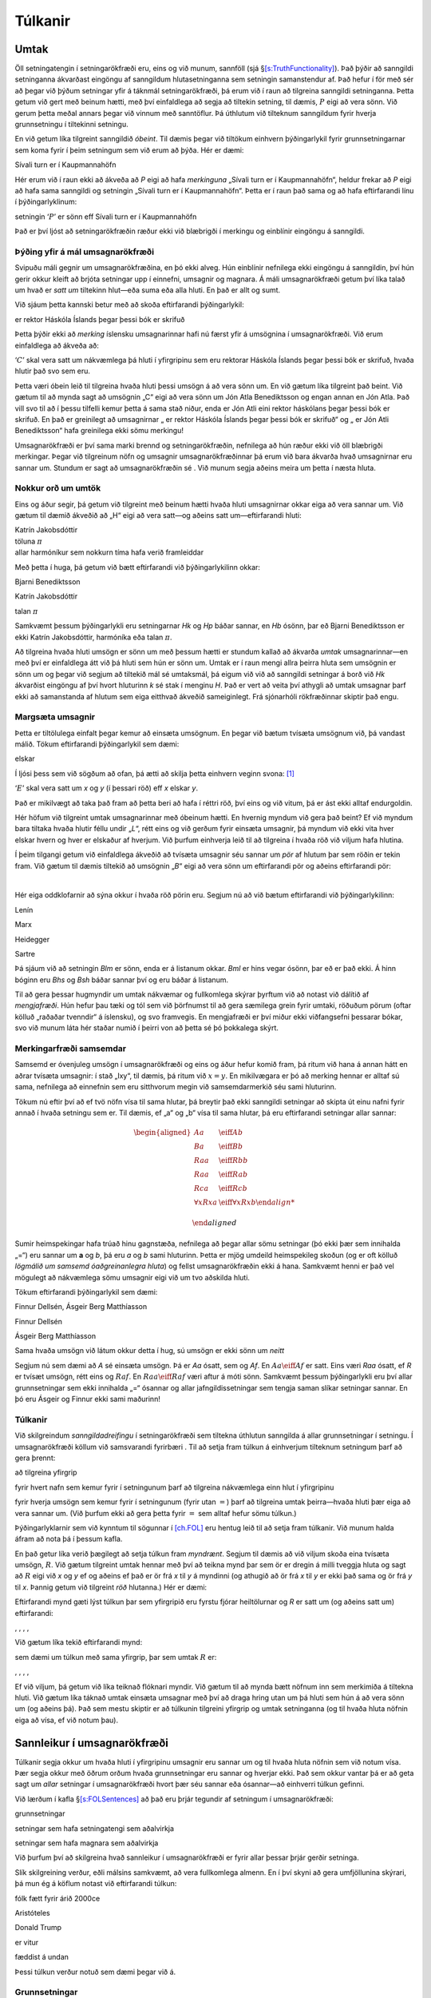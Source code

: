 .. _ch.semantics:

Túlkanir
========

.. _`s:Interpretations`:

Umtak
-----

Öll setningatengin í setningarökfræði eru, eins og við munum, sannföll
(sjá §\ `[s:TruthFunctionality] <#s:TruthFunctionality>`__). Það þýðir
að sanngildi setninganna ákvarðast eingöngu af sanngildum
hlutasetninganna sem setningin samanstendur af. Það hefur í för með sér
að þegar við þýðum setningar yfir á táknmál setningarökfræði, þá erum
við í raun að tilgreina sanngildi setninganna. Þetta getum við gert með
beinum hætti, með því einfaldlega að segja að tiltekin setning, til
dæmis, :math:`P` eigi að vera sönn. Við gerum þetta meðal annars þegar
við vinnum með sanntöflur. Þá úthlutum við tilteknum sanngildum fyrir
hverja grunnsetningu í tiltekinni setningu.

En við getum líka tilgreint sanngildið *óbeint*. Til dæmis þegar við
tiltökum einhvern þýðingarlykil fyrir grunnsetningarnar sem koma fyrir í
þeim setningum sem við erum að þýða. Hér er dæmi:

.. container:: ekey

   Sívali turn er í Kaupmannahöfn

Hér erum við í raun ekki að ákveða að *P* eigi að hafa *merkinguna*
„Sívali turn er í Kaupmannahöfn“, heldur frekar að *P* eigi að hafa sama
sanngildi og setningin „Sívali turn er í Kaupmannahöfn“. Þetta er í raun
það sama og að hafa eftirfarandi línu í þýðingarlyklinum:

.. container:: ebullet

   setningin ‘:math:`P`’ er sönn eff Sívali turn er í Kaupmannahöfn

Það er því ljóst að setningarökfræðin ræður ekki við blæbrigði í
merkingu og einblínir eingöngu á sanngildi.

Þýðing yfir á mál umsagnarökfræði
~~~~~~~~~~~~~~~~~~~~~~~~~~~~~~~~~

Svipuðu máli gegnir um umsagnarökfræðina, en þó ekki alveg. Hún
einblínir nefnilega ekki eingöngu á sanngildin, því hún gerir okkur
kleift að brjóta setningar upp í einnefni, umsagnir og magnara. Á máli
umsagnarökfræði getum því líka talað um hvað er *satt um* tiltekinn
hlut—eða suma eða alla hluti. En það er allt og sumt.

Við sjáum þetta kannski betur með að skoða eftirfarandi þýðingarlykil:

.. container:: ekey

   er rektor Háskóla Íslands þegar þessi bók er skrifuð

Þetta þýðir ekki að *merking* íslensku umsagnarinnar hafi nú færst yfir
á umsögnina í umsagnarökfræði. Við erum einfaldlega að ákveða að:

.. container:: ebullet

   ‘:math:`C`’ skal vera satt um nákvæmlega þá hluti í yfirgripinu sem
   eru rektorar Háskóla Íslands þegar þessi bók er skrifuð, hvaða hlutir
   það svo sem eru.

Þetta væri óbein leið til tilgreina hvaða hluti þessi umsögn á að vera
sönn um. En við gætum líka tilgreint það beint. Við gætum til að mynda
sagt að umsögnin „C“ eigi að vera sönn um Jón Atla Benediktsson og engan
annan en Jón Atla. Það vill svo til að í þessu tilfelli kemur þetta á
sama stað niður, enda er Jón Atli eini rektor háskólans þegar þessi bók
er skrifuð. En það er greinilegt að umsagnirnar „ er rektor Háskóla
Íslands þegar þessi bók er skrifuð“ og „ er Jón Atli Benediktsson“ hafa
greinilega ekki sömu merkingu!

Umsagnarökfræði er því sama marki brennd og setningarökfræðin, nefnilega
að hún ræður ekki við öll blæbrigði merkingar. Þegar við tilgreinum nöfn
og umsagnir umsagnarökfræðinnar þá erum við bara ákvarða hvað
umsagnirnar eru sannar um. Stundum er sagt að umsagnarökfræðin sé . Við
munum segja aðeins meira um þetta í næsta hluta.

Nokkur orð um umtök
~~~~~~~~~~~~~~~~~~~

Eins og áður segir, þá getum við tilgreint með beinum hætti hvaða hluti
umsagnirnar okkar eiga að vera sannar um. Við gætum til dæmið ákveðið að
„H“ eigi að vera satt—og aðeins satt um—eftirfarandi hluti:

.. container:: center

   | Katrín Jakobsdóttir
   | töluna :math:`\pi`
   | allar harmóníkur sem nokkurn tíma hafa verið framleiddar

Með þetta í huga, þá getum við bætt eftirfarandi við þýðingarlykilinn
okkar:

.. container:: ekey

   Bjarni Benediktsson

   Katrín Jakobsdóttir

   talan :math:`\pi`

Samkvæmt þessum þýðingarlykli eru setningarnar *Hk* og *Hp* báðar
sannar, en *Hb* ósönn, þar eð Bjarni Benediktsson er ekki Katrín
Jakobsdóttir, harmóníka eða talan :math:`\pi`.

Að tilgreina hvaða hluti umsögn er sönn um með þessum hætti er stundum
kallað að ákvarða *umtak* umsagnarinnar—en með því er einfaldlega átt
við þá hluti sem hún er sönn um. Umtak er í raun mengi allra þeirra
hluta sem umsögnin er sönn um og þegar við segjum að tiltekið mál sé
umtaksmál, þá eigum við við að sanngildi setningar á borð við *Hk*
ákvarðist eingöngu af því hvort hluturinn *k* sé stak í menginu *H*. Það
er vert að veita því athygli að umtak umsagnar þarf ekki að samanstanda
af hlutum sem eiga eitthvað ákveðið sameiginlegt. Frá sjónarhóli
rökfræðinnar skiptir það engu.

Margsæta umsagnir
~~~~~~~~~~~~~~~~~

Þetta er tiltölulega einfalt þegar kemur að einsæta umsögnum. En þegar
við bætum tvísæta umsögnum við, þá vandast málið. Tökum eftirfarandi
þýðingarlykil sem dæmi:

.. container:: ekey

   elskar

Í ljósi þess sem við sögðum að ofan, þá ætti að skilja þetta einhvern
veginn svona: [1]_

.. container:: earg

   ‘:math:`E`’ skal vera satt um *x* og *y* (í þessari röð) eff *x*
   elskar *y*.

Það er mikilvægt að taka það fram að þetta beri að hafa í réttri röð,
því eins og við vitum, þá er ást ekki alltaf endurgoldin.

Hér höfum við tilgreint umtak umsagnarinnar með óbeinum hætti. En
hvernig myndum við gera það beint? Ef við myndum bara tiltaka hvaða
hlutir féllu undir „\ *L*\ “, rétt eins og við gerðum fyrir einsæta
umsagnir, þá myndum við ekki vita hver elskar hvern og hver er elskaður
af hverjum. Við þurfum einhverja leið til að tilgreina í hvaða röð við
viljum hafa hlutina.

Í þeim tilgangi getum við einfaldlega ákveðið að tvísæta umsagnir séu
sannar um *pör* af hlutum þar sem röðin er tekin fram. Við gætum til
dæmis tiltekið að umsögnin „\ *B*\ “ eigi að vera sönn um eftirfarandi
pör og aðeins eftirfarandi pör:

.. container:: center

   | 

Hér eiga oddklofarnir að sýna okkur í hvaða röð pörin eru. Segjum nú að
við bætum eftirfarandi við þýðingarlykilinn:

.. container:: ekey

   Lenín

   Marx

   Heidegger

   Sartre

Þá sjáum við að setningin *Blm* er sönn, enda er á listanum okkar. *Bml*
er hins vegar ósönn, þar eð er það ekki. Á hinn bóginn eru *Bhs* og
*Bsh* báðar sannar því og eru báðar á listanum.

Til að gera þessar hugmyndir um umtak nákvæmar og fullkomlega skýrar
þyrftum við að notast við dálítið af *mengjafræði*. Hún hefur þau tæki
og tól sem við þörfnumst til að gera sæmilega grein fyrir umtaki,
röðuðum pörum (oftar kölluð „raðaðar tvenndir“ á íslensku), og svo
framvegis. En mengjafræði er því miður ekki viðfangsefni þessarar bókar,
svo við munum láta hér staðar numið í þeirri von að þetta sé þó
þokkalega skýrt.

Merkingarfræði samsemdar
~~~~~~~~~~~~~~~~~~~~~~~~

Samsemd er óvenjuleg umsögn í umsagnarökfræði og eins og áður hefur
komið fram, þá ritum við hana á annan hátt en aðrar tvísæta umsagnir: í
stað „Ixy“, til dæmis, þá ritum við :math:`x=y`. En mikilvægara er þó að
merking hennar er alltaf sú sama, nefnilega að einnefnin sem eru
sitthvorum megin við samsemdarmerkið séu sami hluturinn.

Tökum nú eftir því að ef tvö nöfn vísa til sama hlutar, þá breytir það
ekki sanngildi setningar að skipta út einu nafni fyrir annað í hvaða
setningu sem er. Til dæmis, ef „a“ og „b“ vísa til sama hlutar, þá eru
eftirfarandi setningar allar sannar:

.. math::

   \begin{aligned}
           Aa &\eiff Ab \\
           Ba &\eiff Bb\\
           Raa &\eiff Rbb\\
           Raa & \eiff Rab\\
           Rca &\eiff Rcb\\
           \forall x Rxa &\eiff \forall x Rxb
       
   \end{aligned}

Sumir heimspekingar hafa trúað hinu gagnstæða, nefnilega að þegar allar
sömu setningar (þó ekki þær sem innihalda „=“) eru sannar um **a** og
*b*, þá eru *a* og *b* sami hluturinn. Þetta er mjög umdeild
heimspekileg skoðun (og er oft kölluð *lögmálið um samsemd
óaðgreinanlegra hluta*) og fellst umsagnarökfræðin ekki á hana. Samkvæmt
henni er það vel mögulegt að nákvæmlega sömu umsagnir eigi við um tvo
aðskilda hluti.

Tökum eftirfarandi þýðingarlykil sem dæmi:

.. container:: ebullet

   Finnur Dellsén, Ásgeir Berg Matthíasson

   Finnur Dellsén

   Ásgeir Berg Matthíasson

   Sama hvaða umsögn við látum okkur detta í hug, sú umsögn er ekki sönn
   um *neitt*

Segjum nú sem dæmi að *A* sé einsæta umsögn. Þá er *Aa* ósatt, sem og
*Af*. En :math:`Aa \eiff Af` er satt. Eins væri *Raa* ósatt, ef *R* er
tvísæt umsögn, rétt eins og :math:`Raf`. En :math:`Raa \eiff Raf` væri
aftur á móti sönn. Samkvæmt þessum þýðingarlykli eru því allar
grunnsetningar sem ekki innihalda „=“ ósannar og allar
jafngildissetningar sem tengja saman slíkar setningar sannar. En þó eru
Ásgeir og Finnur ekki sami maðurinn!

Túlkanir
~~~~~~~~

Við skilgreindum *sanngildadreifingu* í setningarökfræði sem tiltekna
úthlutun sanngilda á allar grunnsetningar í setningu. Í umsagnarökfræði
köllum við samsvarandi fyrirbæri . Til að setja fram túlkun á einhverjum
tilteknum setningum þarf að gera þrennt:

.. container:: ebullet

   að tilgreina yfirgrip

   fyrir hvert nafn sem kemur fyrir í setningunum þarf að tilgreina
   nákvæmlega einn hlut í yfirgripinu

   fyrir hverja umsögn sem kemur fyrir í setningunum (fyrir utan
   :math:`=`) þarf að tilgreina umtak þeirra—hvaða hluti þær eiga að
   vera sannar um. (Við þurfum ekki að gera þetta fyrir :math:`=` sem
   alltaf hefur sömu túlkun.)

Þýðingarlyklarnir sem við kynntum til sögunnar í `[ch.FOL] <#ch.FOL>`__
eru hentug leið til að setja fram túlkanir. Við munum halda áfram að
nota þá í þessum kafla.

En það getur líka verið þægilegt að setja túlkun fram *myndrænt*. Segjum
til dæmis að við viljum skoða eina tvísæta umsögn, :math:`R`. Við gætum
tilgreint umtak hennar með því að teikna mynd þar sem ör er dregin á
milli tveggja hluta og sagt að :math:`R` eigi við *x* og *y* ef og
aðeins ef það er ör frá *x* til *y* á myndinni (og athugið að ör frá *x*
til *y* er ekki það sama og ör frá *y* til *x*. Þannig getum við
tilgreint *röð* hlutanna.) Hér er dæmi:

.. container:: center

Eftirfarandi mynd gæti lýst túlkun þar sem yfirgripið eru fyrstu fjórar
heiltölurnar og *R* er satt um (og aðeins satt um) eftirfarandi:

.. container:: center

   , , , ,

Við gætum líka tekið eftirfarandi mynd:

.. container:: center

sem dæmi um túlkun með sama yfirgrip, þar sem umtak :math:`R` er:

.. container:: center

   , , , ,

Ef við viljum, þá getum við líka teiknað flóknari myndir. Við gætum til
að mynda bætt nöfnum inn sem merkimiða á tiltekna hluti. Við gætum líka
táknað umtak einsæta umsagnar með því að draga hring utan um þá hluti
sem hún á að vera sönn um (og aðeins þá). Það sem mestu skiptir er að
túlkunin tilgreini yfirgrip og umtak setninganna (og til hvaða hluta
nöfnin eiga að vísa, ef við notum þau).

.. _`s:TruthFOL`:

Sannleikur í umsagnarökfræði
----------------------------

Túlkanir segja okkur um hvaða hluti í yfirgripinu umsagnir eru sannar um
og til hvaða hluta nöfnin sem við notum vísa. Þær segja okkur með öðrum
orðum hvaða grunnsetningar eru sannar og hverjar ekki. Það sem okkur
vantar þá er að geta sagt um *allar* setningar í umsagnarökfræði hvort
þær séu sannar eða ósannar—að einhverri túlkun gefinni.

Við lærðum í kafla §\ `[s:FOLSentences] <#s:FOLSentences>`__ að það eru
þrjár tegundir af setningum í umsagnarökfræði:

.. container:: ebullet

   grunnsetningar

   setningar sem hafa setningatengi sem aðalvirkja

   setningar sem hafa magnara sem aðalvirkja

Við þurfum því að skilgreina hvað sannleikur í umsagnarökfræði er fyrir
allar þessar þrjár gerðir setninga.

Slík skilgreining verður, eðli málsins samkvæmt, að vera fullkomlega
almenn. En í því skyni að gera umfjöllunina skýrari, þá mun ég á köflum
notast við eftirfarandi túlkun:

.. container:: ekey

   fólk fætt fyrir árið 2000\ ce

   Aristóteles

   Donald Trump

   er vitur

   fæddist á undan

Þessi túlkun verður notuð sem dæmi þegar við á.

Grunnsetningar
~~~~~~~~~~~~~~

Sanngildi grunnsetninga er tiltölulega einfalt mál. Setningin *Va* ætti
að vera sönn ef og aðeins ef umsögnin *V* er sönn um *a*. Ef við miðum
við þá túlkun sem gefin var hér að ofan, þá er þetta satt ef og aðeins
ef Aristóteles er vitur. Aristóteles er vitur, svo setningin er
sönn. [2]_ Á sama hátt gætum við sýnt að setningin *Vd* sé ósönn
samkvæmt þessari túlkun.

Hvað með tvísæta umsagnirnar? *Rad* er sönn ef og aðeins ef sá hlutur í
yfirgripinu sem *a* nefnir er fæddur á undan þeim hlut sem *d* nefnir.
Aristóteles fæddist vissulega á undan Donald Trump, svo *Rad* er sönn.
*Raa* er ósönn, því Aristóteles fæddist ekki á undan Aristótelesi.

Það liggur því beint við að segja: Við megum þó ekki gleyma að það er
til ein önnur gerð grunnsetninga, nefnilega setningar sem innihalda
samsemdarmerkið. Um þær segjum við: Ef við skoðum aftur túlkunina sem
gefin var hér að ofan, þá er setningin :math:`a = d` ósönn, þar eð *a*
nefnir Aristóteles en *d* nefnir Donald Trump—og Aristóteles og Trump
eru ekki sami hluturinn. Á hinn bóginn er :math:`a = a` sönn, þar sem
Aristóteles er sami hluturinn og Aristóteles!

Setningatengi
~~~~~~~~~~~~~

Við lærðum í §\ `[s:FOLSentences] <#s:FOLSentences>`__ að setningar í
umsagnarökfræði eru smíðaðar úr einfaldari setningum með sömu
setningatengjum og við kynntumst í setningarökfræðinni. Reglurnar sem
ákvarða sannleika fyrir setningar í umsagnarökfræði sem hafa
setningatengi sem aðalvirkja (en ekki magnara) eru því nákvæmlega þær
sömu og fyrir setningar í setningarökfræði. Hér eru þær: En hvernig má
vera að þetta séu sömu reglur? Skilgreindum við ekki sannleika í
setningarökfræði með sanntöflum? Jú, en þrátt fyrir að vera á öðru
formi, þá segja þessar reglur það sama. Við gætum meira að segja litið á
þær sem *lýsingu* á sanntöflunum okkar. Til dæmis, ef við myndum skoða
sanntöfluna fyrir og-tengið, þá sæjum við að
:math:`\meta{A} \eand \meta{B}` er bara sönn á þeirri línu þar sem er
sönn og er sönn, en ósönn annars staðar—rétt eins og reglan fyrir
og-tengið segir hér. Sama gildir um hinar reglurnar.

Hér eru nokkur dæmi um setningar til glöggvunar:

.. container:: earg

   :math:`a = a \eand Va` er sönn

   :math:`Rad \eand Vd` er ósönn, því jafnvel þó :math:`Rad` sé sönn, þá
   er :math:`Vd` ósönn

   :math:`a = d \eor Va` er sönn

   :math:`a \neq d` er sönn

   :math:`Va \eand \enot( a= d \eand Rad)` er sönn, því :math:`Va` er
   sönn og :math:`a = d` er ósönn

.. _`s:MainLogicalOperatorQuantifier`:

Setningar með magnara sem aðalvirkja
~~~~~~~~~~~~~~~~~~~~~~~~~~~~~~~~~~~~

Það sem greinir umsagnarökfræðina frá setningarökfræðinni eru þó
auðvitað *magnararnir* og það vill svo til að það er ekki alveg jafn
auðvelt að skilgreina sannleika fyrir þá og maður myndi kannski halda.
Hér er ein hugmynd: Við viljum segja að :math:`\forall x Fx` sé sönn eff
:math:`Fx` er sönn um allt í yfirgripinu. Af hverju ekki bara að láta
túlkunina sjá um þetta, enda segir hún til um það hvort :math:`F` sé
satt um allt í yfirgripinu eða ekki?

En því miður er þessi lausn ekki nógu almenn. Munum að setningar í
umsagnarökfræði eru byggðar upp í skrefum, úr öðrum setningum, og við
viljum geta sagt um *allar* setningar hvenær þær eru sannar og hvenær
ekki. Hvað þá um :math:`\forall x \exists y Lxy` til að mynda? Þessi
setning ætti að vera sönn ef og aðeins ef :math:`\exists y Lxy` er sönn
um allt í yfirgripinu. En túlkunin getur ekki sagt okkur neitt um það.
Við viljum því að það *leiði af* túlkuninni og merkingu magnaranna að
:math:`\exists y Lxy` sé sönn.

Hér er því önnur hugmynd. Við gætum reynt að segja að
:math:`\forall x \exists y Lxy` sé sönn eff :math:`\exists y L\meta{a}y`
er sönn fyrir *öll* nöfn sem við höfum tiltekið. Á svipaðan hátt gætum
við sagt að :math:`\exists y L\meta{a}y` sé sönn eff
:math:`L\meta{a}\meta{b}` er sönn fyrir *eitthvað* nafn í túlkuninni.xw

Þetta væri vissulega skref í rétta átt, en því miður dugir það ekki til.
Til að sjá það, skoðum aftur túlkunina sem við tilgreindum í upphafi
þessa kafla. Þar höfum við bara tvö nöfn, :math:`a` og :math:`d`. En
yfirgripið inniheldur allt fólk fætt fyrir árið 2000—sem eru að
sjálfsögðu mun, mun fleiri! Við höfum hvorki vilja né getu til að nefna
allt þetta fólk í yfirgripinu en viljum samt geta sagt eitthvað um það
með mögnurum.

Hér er því þriðja hugmyndin: Það er vissulega rétt að við höfum ekki
nefnt allt í yfirgripinu í túlkuninni, en *fræðilega* séð væri það
mögulegt. Það skiptir jú ekki máli hversu mörg nöfn við höfum í
túlkuninni, við gætum alltaf bætt einu við í viðbót—víkkað túlkunina út.
Skoðum þessa hugmynd aðeins betur áður en við gefum almenna
skilgreiningu.

Í túlkuninni sem við höfum notað sem dæmi hingað til ætti setningin
:math:`\exists x Rdx` að vera sönn. Það eru jú margir í yfirgripinu sem
fæddust á eftir Donald Trump. Til dæmis Björk Guðmundsdóttir. Ef við
myndum tímabundið víkka út túlkunina okkar og bæta nafninu :math:`b` sem
vísaði til Bjarkar við túlkunina, þá myndi setningin :math:`Rdb` nú vera
sönn (samkvæmt þessari nýju, útvíkkuðu túlkun). Það sýnir að
:math:`\exists x Rdx` hlýtur að vera satt samkvæmt upprunalegu
túlkuninni (munið: við bættum Björk ekki við yfirgripið, enda var hún
þar þá þegar, heldur bættum við við *nafni* sem vísaði til hennar).

Setningin :math:`\exists x (Vx \eand Rxa)` ætti líka að vera sönn.
Sókrates var jú vitur og fæddist á undan Aristótelesi. Ef við bættum
nýju nafni, :math:`c`, við túlkunina og létum það vísa til Sókratesar,
þá væri setningin :math:`Vc \eand Rca` greinilega sönn samkvæmt þessari
útvíkkuðu túlkun. Rétt eins og áður, þá myndi það sýna að
:math:`\exists x (Vx \eand Rxa)` hlýtur að vera sönn samkvæmt
upprunalegu túlkuninni.

Skoðum eitt dæmi til viðbótar. Samkvæmt túlkuninni ætti
:math:`\forall x \exists y Rxy` að vera ósönn setning. Hún segir að
allir í yfirgripinu séu þannig að það sé einhver sem er fæddur á eftir
þeim. Ef við prófuðum því að taka síðustu manneskjuna sem fæddist árið
1999 og úthluta henni nafni, segjum :math:`l`, þá gætum við ekki fundið
neinn annan, sem við getum til dæmis kallað :math:`m`, í yfirgripinu sem
er þannig að :math:`Rlm`. Það skiptir engu máli hver í yfirgripinu fengi
úthlutað nafninu :math:`m`, þessi setning væri alltaf ósönn. Það sýnir
að :math:`\exists y Rly` er ósönn samkvæmt upprunalegu túlkuninni.

Með þessi dæmi í huga, þá getum við loks gefið almenna skilgreiningu á
sannleika fyrir setningar í umsagnarökfræði sem hafa magnara sem
aðalvirkja. Þessi skilgreining er því miður ekki sérlega falleg og við
þurfum að kynna til sögunnar nokkur ný hugtök áður en við byrjum.

Segjum að sé formúla sem inniheldur að minnsta kosti eitt tilvik af
breytunni og að sé óbundin í . Við skrifum þá:

.. math:: \meta{A}(\ldots \meta{x} \ldots \meta{x} \ldots)

Segjum líka að sé nafn. Þá munum við skrifa:

.. math:: \meta{A}(\ldots \meta{c} \ldots \meta{c} \ldots)

fyrir þá formúlu sem fæst með að skipta í út fyrir alls staðar þar sem
kemur fyrir. Við köllum þessa formúlu af
:math:`\forall \meta{x}\meta{A}` og :math:`\exists\meta{x}\meta{A}`. Við
köllum . Innsetningartilvik er með öðrum orðum sú formúla sem fæst með
að taka magnara framan af annarri formúlu og skipta þeirri breytu sem
magnarinn batt út fyrir eitthvað nafn. Formúlan

.. math:: \exists x (Rex \eiff Fx)

er því innsetningartilvik af formúlunni

.. math:: \forall y \exists x (Ryx \eiff Fx)

með innsetningarnafnið :math:`e`.

Með þennan rithátt að vopni getum við loksins skilgreint sannleika fyrir
setningar sem hafa magnara sem aðalvirkja. Við getum sagt að setningin
:math:`\forall \meta{x}\meta{A}(\ldots \meta{x} \ldots \meta{x} \ldots)`
sé sönn ef og aðeins ef
:math:`\meta{A}(\ldots \meta{c} \ldots \meta{c}\ldots)` er sönn sama
hvaða hlut í yfirgripinu nafnið :math:`\meta{c}` nefnir. Eins getum við
sagt að setningin :math:`\exists \meta{x}\meta{A}` sé sönn ef og aðeins
ef það er hægt að finna hlut í yfirgripinu og gefa honum nafnið þannig
að setningin :math:`\meta{A}(\ldots \meta{c} \ldots \meta{c} \ldots)` sé
sönn.

Með örlítið nákvæmari og formlegri hætti segjum við: Það eina sem
skilgreiningin í kassanum hér að ofan gerir er að skilgreina—kannski
of—nákvæmlega þessa óformlegu hugmynd um útvíkkun sem kynnt var hér að
ofan. Hún kann kannski að virðast helstu óskýr og tyrfin, en vonandi er
hugmyndin þar að baki það ekki.

Skoðið eftirfarandi túlkun (og hafið í huga að það er engin skylda að
hafa nöfn yfir allt í yfirgripinu):

.. container:: ebullet

   yfirgripið samanstendur af Önnu og Jóni

   ‘:math:`A`’ er einsæta umsögn og sönn um Jón og Önnu

   ‘:math:`B`’ er einsæta umsögn og bara sönn um Önnu

   ‘:math:`N`’ er einsæta umsögn og ekki sönn um neitt

   ‘:math:`j`’ vísar til Jóns

Segið til um hvort eftirfarandi setningar séu sannar eða ósannar
samkvæmt þessari túlkun:

.. container:: earg

   :math:`Bj`

   :math:`Aj \eiff \enot Nj`

   :math:`Nj \eif (Aj \eor Bj)`

   :math:`\forall x Ax`

   :math:`\forall x \enot Bx`

   :math:`\exists x(Ax \eand Bx)`

   :math:`\exists x(Ax \eif Nx)`

   :math:`\forall x(Nx \eor \enot Nx)`

   :math:`\exists x Bx \eif \forall x Ax`

Skoðið eftirfarandi túlkun:

.. container:: ebullet

   Yfirgripið samanstendur af Kasper, Jesper og Jónatan

   ‘:math:`G`’ er einsæta umsögn og sönn um Kasper, Jesper og Jónatan

   ‘:math:`H`’ er einsæta umsögn og bara sönn um Kasper

   ‘:math:`M`’ er einsæta umsögn og bara sönn um Jesper og Jónatan

   ‘:math:`k`’ vísar til Kaspers

   ‘:math:`j`’ vísar Jespers

Segið til um hvort eftirfarandi setningar séu sannar eða ósannar
samkvæmt þessari túlkun:

.. container:: earg

   :math:`Hk`

   :math:`Hj`

   :math:`Mk \eor Mj`

   :math:`Gk \eor \enot Gk`

   :math:`Mk \eif Gk`

   :math:`\exists x Hx`

   :math:`\forall x Hx`

   :math:`\exists x \enot Mx`

   :math:`\exists x(Hx \eand Gx)`

   :math:`\exists x(Mx \eand Gx)`

   :math:`\forall x(Hx \eor Mx)`

   :math:`\exists x Hx \eand \exists x Mx`

   :math:`\forall x(Hx \eiff \enot Mx)`

   :math:`\exists x Gx \eand \exists x \enot Gx`

   :math:`\forall x\exists y(Gx \eand Hy)`

Skoðið umfjöllunina um myndræna framsetningu á túlkunum hér að ofan í
§\ `1 <#s:Interpretations>`__ og skoðið eftirfarandi túlkun:

.. container:: center

Segið til um hvort eftirfarandi setningar séu sannar eða ósannar
samkvæmt þessari túlkun:

.. container:: earg

   :math:`\exists x Rxx`

   :math:`\forall x Rxx`

   :math:`\exists x \forall y Rxy`

   :math:`\exists x \forall y Ryx`

   :math:`\forall x \forall y \forall z ((Rxy \eand Ryz) \eif Rxz)`

   :math:`\forall x \forall y \forall z ((Rxy \eand Rxz) \eif Ryz)`

   :math:`\exists x \forall y \enot Rxy`

   :math:`\forall x(\exists y Rxy \eif \exists y Ryx)`

   :math:`\exists x \exists y (\enot x = y \eand Rxy \eand Ryx)`

   :math:`\exists x \forall y(Rxy \eiff x = y)`

   :math:`\exists x \forall y(Ryx \eiff x = y)`

   :math:`\exists x \exists y(\enot x = y \eand Rxy \eand \forall z(Rzx \eiff y = z))`

Merkingarfræðileg hugtök
------------------------

Að skilgreina sannleika í umsagnarökfræði var ansi snúið. En nú þegar
við erum komin með skilgreininguna í hús getum við notað hana til að
skilgreina önnur mikilvæg hugtök. Við höfum áður skilgreint sambærileg
hugtök fyrir setningarökfræði í kafla
§\ `[s:semanticconcepts] <#s:semanticconcepts>`__ en þau byggðu að
sjálfsögðu á skilgreiningunni á sannleika fyrir setningarökfræði, sem
byggðist á sanngildadreifingum, en ekki túlkunum. Þær eru í forgrunni
hér. Að öðru leyti er ekkert nýtt á ferðinni.

|  
| Við notum táknið :math:`\entails` rétt eins og áður:

  .. math:: \meta{A}_1, \meta{A}_2, \ldots, \meta{A}_n \entails\meta{C}

  þýðir að það er ekki til nein túlkun sem gerir
  :math:`\meta{A}_1, \meta{A}_2, \ldots, \meta{A}_n` sanna og ósanna og
  við segjum að leiði rökfræðilega af
  :math:`\meta{A}_1, \meta{A}_2, \ldots, \meta{A}_n`.

|  
| Ef :math:`\meta{C}` er sönn fyrir hvaða túlkun sem er, þá ritum við:

  .. math:: \phantom{\meta{A}} \entails\meta{C}

  Þá segjum við að :math:`\meta{C}` séu . Röksannindi samsvarar klifun í
  setningarökfræði.

|  
| En á hinn bóginn, ef :math:`\meta{A}` er ósönn fyrir hvaða túlkun sem
  er, þá skrifum við:

  .. math:: \meta{A} \entails \phantom{\meta{C}}

  Við köllum :math:`\meta{A}` þá .

|  
| Ef við viljum segja að það sé *ekki* satt að
  :math:`\meta{A}_1, \ldots, \meta{A}_n \entails \meta{C}`, þá strikum
  við yfir táknið fyrir rökfræðilega afleiðingu og segjum:

  .. math:: \meta{A}_1, \meta{A}_2, \ldots, \meta{A}_n \nentails\meta{C}

  Þetta þýðir að er til túlkun sem er þannig að setningarnar
  :math:`\meta{A}_1,\ldots, \meta{A}_n` eru allar sannar, en
  :math:`\meta{C}` er ósönn.  
| Tvær setningar í umsagnarökfræði og er eff þær eru sannar í nákvæmlega
  sömu túlkunum. Það er að segja, ef :math:`\meta{A}\entails\meta{B}` og
  :math:`\meta{B}\entails\meta{A}`.

|  
| Eitthvert safn af setningum í umsagnarökfræði eru ef og aðeins ef til
  er einhver túlkun þar sem þær eru allar sannar. Þær eru svo loks eff
  engin slík túlkun er til.

.. _sec.UsingModels:

Að vinna með túlkanir
---------------------

Röksannindi og mótsagnir
~~~~~~~~~~~~~~~~~~~~~~~~

Gerum ráð fyrir að við viljum sýna að :math:`\exists xAxx \eif Bd` séu
*ekki* röksannindi. Í samræmi við skilgreininguna þurfum við þá að sýna
að setningin sé ekki sönn fyrir allar túlkanir; það er að segja, að hún
sé ósönn fyrir einhverja túlkun. Ef við getum því fundið eina einustu
túlkun þar sem setningin er ósönn, þá höfum við sýnt að setningin sé
ekki röksannindi.

Hvernig ættum við þá að bera okkur að? Við vitum að
:math:`\exists xAxx \eif Bd` er ósönn, ef forliðurinn
(:math:`\exists x Axx`) er sannur og bakliðurinn (:math:`Bd`) er
ósannur. Við þurfum því að *búa til* túlkun sem er þannig að þessi
skilyrði eru uppfyllt. Við byrjum á því að tilgreina yfirgrip. Það er
auðveldast að reyna að halda yfirgripinu eins litlu og mögulegt er, svo
við bætum bara einum hlut við það. Segjum bara Dalvík.

.. container:: ekey

   Dalvík

Munum: Við erum að reyna að gera setninguna :math:`Bd` ósanna og við
höfum bara einn hlut í yfirgripinu. Við erum því nauðbeygð til að láta
nafnið :math:`d` vísa til Dalvíkur.

.. container:: ekey

   Dalvík

Munum líka að við viljum gera :math:`\exists x Axx` sanna. Við gætum
tilgreint umtak þessarar umsagnar beint og sagt að hún eigi að innhalda
parið :math:`\ntuple{Dalvík, Dalvík}`. En við getum líka gert það óbeint
með að tiltaka einhverja umsögn í mæltu máli sem er þannig að Dalvík
stendur í þeim venslum við Dalvík. Til dæmis:

.. container:: ekey

   er jafn stór og

:math:`Add` er sönn samkvæmt þessari túlkun, enda er Dalvík jafn stór og
Dalvík og því er :math:`\exists x Axx` líka sönn. En hvernig gerum við
:math:`Bd` ósanna? Ein leið væri að tiltaka beint að Dalvík sé ekki í
umtaki :math:`B`, til dæmis með að láta B vera tóma umsögn (það er að
segja, ekki sanna um neitt). En við gætum líka tiltekið þetta óbeint,
til dæmis svona:

.. container:: ekey

   er í Færeyjum

Hér höfum við þá túlkun þar sem :math:`\exists x Axx` er sönn en
:math:`Bd` er ósönn. Það er því til túlkun þar sem
:math:`\exists x Axx \eif Bd` er ósönn. Setningin er því ekki
röksannindi.

Við getum líka auðveldlega sýnt að :math:`\exists xAxx \eif Bd` er ekki
mótsögn. Við þurfum bara að tilgreina túlkun þar sem
:math:`\exists xAxx \eif Bd` er sönn. Til þess þurfum við að finna
túlkun þar sem annað hvort :math:`\exists x Axx` er ósönn eða :math:`Bd`
er sönn. Hér er túlkun þar sem hið seinna gildir:

.. container:: ekey

   Dalvík

   Dalvík

   er jafn stór og

   er á Íslandi

Þetta sýnir að það er til túlkun þar sem :math:`\exists xAxx \eif Bd` er
sönn. :math:`\exists xAxx \eif Bd` er því ekki mótsögn.

Rökfræðilegt jafngildi
~~~~~~~~~~~~~~~~~~~~~~

Segjum nú að við viljum sýna að :math:`\forall x Sx`\ ’ og
‘\ :math:`\exists x Sx` séu ekki rökfræðilega jafngildar setningar. Í
því skyni þurfum við að smíða túlkun þar sem setningarnar hafa ólík
sanngildi; þar sem ein er sönn og hin er ósönn. Við viljum halda
yfirgripinu litlu, en við getum ekki haft bara einn hlut í því (ef
yfirgripið inniheldur bara einn hlut, þá hljóta þessar setningar báðar
að vera sannar. Hugsið um af hverju!) Við þurfum því að minnsta kosti
tvo hluti í yfirgripinu. Tökum sem dæmi:

.. container:: ekey

   John Coltrane, Miles Davis

Við getum gert :math:`\exists x Sx` sanna með því að gæta þess að
eitthvað sé í umtaki :math:`S` og :math:`\forall x Sx` ósanna með því að
hafa eitthvað í yfirgripinu sem er ekki í umtaki :math:`S`. Til dæmis:

.. container:: ekey

   spilar á saxófón

:math:`\exists x Sx` er sönn, því John Coltrane er saxófónleikari og því
í umtaki :math:`S`. Takið þó eftir því að við höfum ekki kynnt nein nöfn
til sögunnar. Setningin er sönn af því að við getum víkkað út túlkunina
okkar með nýju nafni sem vísar til Johns Coltrane, :math:`c`, og þá
segir skilgreiningin okkar á sannleika í umsagnarökfæðpi að af því að
:math:`Sc` sé sönn í þessari nýju útvíkkuðu túlkun, þá sé
:math:`\exists x Sx` sönn í upprunalegu túlkuninni.

Svipað má segja um :math:`\forall x Sx`. Hún er ósönn, því við getum
víkkað út túlkunina þannig að nýtt nafn, :math:`c`, vísar til Miles
Davis. :math:`Sc` er ósönn í þessari túlkun og því er
:math:`\forall x Sx` ósönn í upprunalegu túlkuninni. Það sem við höfum
gert er að finna túlkun sem er *mótdæmi* við þá fullyrðingu að
:math:`\forall x Sx` og :math:`\exists x Sx` séu rökfræðilega jafngildar
setningar.

Gildi, rökfræðileg afleiðing og samkvæmni
~~~~~~~~~~~~~~~~~~~~~~~~~~~~~~~~~~~~~~~~~

Til að meta gildi, rökfræðilega afleiðingu eða samkvæmni setninga þurfum
við oftast að finna túlkun sem ákvarðar sanngildi fleiri en einnar
setningar í einu.

Skoðum til dæmis eftirfarandi rökfærslu á máli umsagnarökfræði:

.. math:: \exists x(Mx \eif Ml) \therefore \exists x Mx \eif Ml

Ef við viljum sýna að þessi rökfærsla sé ógild, þá þurfum við að finna
túlkun þar sem forsendan er sönn en niðurstaðan ósönn. Niðurstaðan er
skilyrðissetning, svo ef hún er ósönn, þá hlýtur forliðurinn að vera
sannur og bakliðurinn ósannur. Það getur bara verið ef yfirgripið
inniheldur að minnsta kosti tvo hluti (af hverju?). Hér er tillaga:

.. container:: ekey

   Svarthöfði, Logi Geimgengill

   lét freistast af myrku hlið Máttarins

   Logi Geimgengill

Þar sem Logi lét aldrei freistast af myrku hlið Máttarins er :math:`Ml`
ósönn, samkvæmt þessari túlkun. En það gerði Svarthöfði vissulega. Svo
:math:`\exists x Mx` er sönn. Þar af leiðandi er
:math:`\exists x Mx \eif Ml` ósönn.

En er forsendan sönn samkvæmt þessari túlkun? Já, tökum fyrst eftir því
að :math:`Ml \eif Ml` er sönn (og raunar röksannindi!). En þá hlýtur
:math:`\exists x (Mx \eif Ml)` að vera sönn. Svo það er til túlkun þar
sem forsendan er sönn, en niðurstaðan ósönn, og því er þessi rökfærsla
ógild.

Tökum líka eftir því að við höfum í leiðinni sýnt að
:math:`\exists x Mx \eif Ml` leiðir *ekki* rökfræðilega af
:math:`\exists x(Mx \eif Ml)`, það er að segja, að
:math:`\exists x(Mx \eif Ml) \nentails \exists x Mx \eif Ml`. Við höfum
líka sýnt að setningarnar :math:`\exists x(Mx \eif Ml)` og
:math:`\enot(\exists x Mx \eif Ml)` eru rökfræðilega samkvæmar.

Skoðum annað dæmi:

.. math:: \forall x \exists y Fxy \therefore \exists y \forall x Fxy

Ef við viljum sýna að þessi rökfærsla sé ógild, þá þurfum við að sýna að
til sé túlkun þar sem forsendan er sönn en niðurstaðan ósönn. Hér er ein
slík túlkun:

.. container:: ekey

   Öll systkini

   er systkini

Forsendan er greinilega sönn samkvæmt þessari túlkun. Yfirgripið
inniheldur öll systkini. Það skiptir því ekki máli hvaða systkini við
veljum, að minnsta kosti eitt af systkinum þeirra er líka í yfirgripinu
(því það er jú ekki hægt að vera systkini án þess að eiga systkini!).
:math:`\forall x \exists y Fxy` er því sönn. En niðurstaðan er
greinilega ósönn, því hún væri bara sönn ef það væri eitthvað systkini í
yfirgripinu sem er þannig að það er systkini allra annarra. Það er
ekkert slíkt „ofursystkini“. Rökfærslan er því ógild. Við sjáum líka
strax að :math:`\forall x \exists y Fxy` og
:math:`\enot\exists y \forall x Fxy` eru samkvæmar og að
:math:`\forall x \exists y Fxy \nentails \exists y \forall x Fxy`

Síðasta dæmið er dálítið öðruvísi. Munum að í
§\ `1 <#s:Interpretations>`__ sáum við að hægt er að tiltaka túlkanir
myndrænt. Hér er ein slík túlkun:

.. container:: center

Yfirgrip þessarar túlkunar eru fyrstu þrjár heiltölurnar og :math:`Rxy`
er sönn um *x* og *y* ef og aðeins ef það er ör frá *x* til *y* á
myndinni. Hér eru nokkrar setningar sem eru sannar samkvæmt þessari
túlkun:

.. container:: ebullet

   :math:`\forall x \exists y Ryx`

   :math:`\exists x \forall y Rxy` vitni 1

   :math:`\exists x \forall y (Ryx \eiff x = y)` vitni 1

   :math:`\exists x \exists y \exists z (\enot y = z \eand Rxy \eand Rzx)`
   vitni 2

   :math:`\exists x \forall y \enot Rxy` vitni 3

   :math:`\exists x (\exists y Ryx \eand \enot \exists y Rxy)` vitni 3

Þetta sýnir að allar þessar setningar eru rökfræðilega samkvæmar. Við
getum notfært okkur það til að búa til fleiri og fleiri *ógildar*
rökfærslur. Til dæmis:

.. math::

   \begin{aligned}
   \forall x \exists y Ryx, \exists x \forall y Rxy  &\therefore  \forall x \exists y Rxy\\
   \exists x \forall y Rxy, \exists x \forall y \enot Rxy & \therefore \enot \exists x \exists y \exists z (\enot y = z \eand Rxy \eand Rzx)
   \end{aligned}

og margar fleiri. Túlkun sem sýnir að tiltekin setning sé *ekki*
röksannindi eða að einhverja setningu leiði ekki af annarri er kölluð
*gagntúlkun* eða *gagnlíkan*.

Ég vil að lokum minna á sambandið milli gildis og rökfræðilegrar
afleiðingar. Umsagnarökfræðin er umtaksmál og hunsar því alls konar
blæbrigði mannlegs máls. Það geta því verið aðrar ástæður fyrir því að
rökfærsla er gild en umsagnarökfræðin getur fangað. Hér er dæmi:

.. container:: earg

   Allir kettir eru dauðlegir

   Allar læður eru dauðlegar

Þetta er gild rökfærsla. Allar læður eru kettir, svo það er ómögulegt
fyrir forsenduna að vera sanna og niðurstöðuna ósanna. Við gætum reynt
að þýða þessa rökfærslu yfir á táknmál umsagnarökfræði svona:

.. math:: \forall x(Kx \eif Dx) \therefore \forall x(Lx \eif  Dx)

Það er hins vegar lítið mál að finna gagntúlkun sem sýnir að
:math:`\forall x (Kx \eif Dx) \nentails \forall x (Lx \eif Dx)`. (Finnið
slíka túlkun.) Það væri því rangt að draga þá ályktun að þessi rökfærsla
sé ógild, bara af því að til er gagntúlkun fyrir samsvarandi rökfærslu á
máli setningarökfræði. Slík þýðing gengur bara ef ekkert mikilvægt
tapast í þýðingunni.

Sýnið að eftirfarandi setningar séu hvorki röksannindi né mótsagnir:

.. container:: earg

   :math:`Da \eand Db`

   :math:`\exists x Txh`

   :math:`Pm \eand \enot\forall x Px`

   :math:`\forall z Jz \eiff \exists y Jy`

   :math:`\forall x (Wxmn \eor \exists yLxy)`

   :math:`\exists x (Gx \eif \forall y My)`

   :math:`\exists x (x = h \eand x = i)`

Sýnið að eftirfarandi setningapör séu ekki rökfræðilega jafngild.

.. container:: earg

   :math:`Ja`, :math:`Ka`

   :math:`\exists x Jx`, :math:`Jm`

   :math:`\forall x Rxx`, :math:`\exists x Rxx`

   :math:`\exists x Px \eif Qc`, :math:`\exists x (Px \eif Qc)`

   :math:`\forall x(Px \eif \enot Qx)`,
   :math:`\exists x(Px \eand \enot Qx)`

   :math:`\exists x(Px \eand Qx)`, :math:`\exists x(Px \eif Qx)`

   :math:`\forall x(Px\eif Qx)`, :math:`\forall x(Px \eand Qx)`

   :math:`\forall x\exists y Rxy`, :math:`\exists x\forall y Rxy`

   :math:`\forall x\exists y Rxy`, :math:`\forall x\exists y Ryx`

Sýnið að eftirfarandi setningar séu samkvæmar:

.. container:: earg

   :math:`Ma, \enot Na, Pa, \enot Qa`

   :math:`Lee, Leg, \enot Lge, \enot Lgg`

   :math:`\enot (Ma \eand \exists x Ax), Ma \eor Fa, \forall x(Fx \eif Ax)`

   :math:`Ma \eor Mb, Ma \eif \forall x \enot Mx`

   :math:`\forall y Gy, \forall x (Gx \eif Hx), \exists y \enot Iy`

   :math:`\exists x(Bx \eor Ax), \forall x \enot Cx, \forall x\bigl[(Ax \eand Bx) \eif Cx\bigr]`

   :math:`\exists x Xx, \exists x Yx, \forall x(Xx \eiff \enot Yx)`

   :math:`\forall x(Px \eor Qx), \exists x\enot(Qx \eand Px)`

   :math:`\exists z(Nz \eand Ozz), \forall x\forall y(Oxy \eif Oyx)`

   :math:`\enot \exists x \forall y Rxy, \forall x \exists y Rxy`

   :math:`\enot Raa`, :math:`\forall x (x=a \eor Rxa)`

   :math:`\forall x\forall y\forall z(x=y \eor y=z \eor x=z)`,
   :math:`\exists x\exists y\ \enot x= y`

   :math:`\exists x\exists y(Zx \eand Zy \eand x=y)`, :math:`\enot Zd`,
   :math:`d=e`

Sýnið að eftirfarandi rökfærslur séu ógildar:

.. container:: earg

   :math:`\forall x(Ax \eif Bx) \therefore \exists x Bx`

   :math:`\forall x(Rx \eif Dx), \forall x(Rx \eif Fx) \therefore \exists x(Dx \eand Fx)`

   :math:`\exists x(Px\eif Qx) \therefore \exists x Px`

   :math:`Na \eand Nb \eand Nc \therefore \forall x Nx`

   :math:`Rde, \exists x Rxd \therefore Red`

   :math:`\exists x(Ex \eand Fx), \exists x Fx \eif \exists x Gx \therefore \exists x(Ex \eand Gx)`

   :math:`\forall x Oxc, \forall x Ocx \therefore \forall x Oxx`

   :math:`\exists x(Jx \eand Kx), \exists x \enot Kx, \exists x \enot Jx \therefore \exists x(\enot Jx \eand \enot Kx)`

   :math:`Lab \eif \forall x Lxb, \exists x Lxb \therefore Lbb`

   :math:`\forall x(Dx \eif \exists y Tyx) \therefore \exists y \exists z\ \enot y= z`

Takmarkanir túlkana og umsagnarökfræðinnar
------------------------------------------

.. _röksannindi-og-mótsagnir-1:

Röksannindi og mótsagnir
~~~~~~~~~~~~~~~~~~~~~~~~

Við getum sýnt að setning sé *ekki* röksannindi með því að finna bara
eina einustu túlkun sem sýnir að setningin sé ósönn. En ef við viljum á
hinn bóginn sýna að setning *sé* röksannindi þá skiptir ekki máli hversu
margar túlkanir við finnum þar sem hún er sönn, það er alltaf möguleiki
að til sé einhver önnur túlkun þar sem hún er ósönn. Við þyrftum því að
geta hugsað upp óendanlega margar túlkanir!

Stundum getum við þó neglt niður tiltölulega auðveldlega hvernig allar
túlkanir fyrir tilteknar setningar hljóta að vera. Til dæmis, þá er
tiltölulega auðvelt að sýna að :math:`Raa\eiff Raa` séu röksannindi:

   Túlkun fyrir tiltekna setningu verður að tiltaka merkinga allra nafna
   sem kemur fyrir í henni. Ef :math:`Raa` er sönn í tiltekinni túlkun,
   þá er :math:`Raa \eiff Raa` sönn í þeirri túlkun. En ef :math:`Raa`
   er ósönn í einhverri túlkun, þá er :math:`Raa \eiff Raa` sönn í
   þeirri túlkun. Þetta eru einu möguleikarnir. :math:`Raa \eiff Raa` er
   því sönn fyrir allar túlkanir. Setningin er því röksannindi.

Þetta er gild rökfærsla og niðurstaða hennar er sönn. En þetta er
auðvitað ekki rökfærsla *á máli umsagnarökfræði*, heldur á mæltu máli
*um* umsagnarökfræði—þetta er rökfærsla á framsetningarmálinu.

Takið líka eftir því að setningin inniheldur enga magnara og við þurfum
því ekki að spá neitt sérstaklega í því hvernig túlka beri :math:`a` eða
:math:`R`. Það eina sem skipti máli var að *sama hvernig við túlkum
þessi tákn, þá hefði :math:`Raa` eitthvað sanngildi*. Þessi rökfærsla
hefði allt eins getað verið um setningar í setningarökfræði.

Skoðum annað dæmi. Setningin :math:`\forall x(Rxx\eiff Rxx)` ætti að
sjálfsögðu að vera röksannindi, rétt eins og fyrra dæmi. En það er ekki
jafn auðvelt að sýna af hverju. Við getum ekki sagt að
:math:`Rxx \eiff Rxx` sé satt fyrir allar túlkanir, því
:math:`Rxx \eiff Rxx` er ekki einu sinni setning í umsagnarökfræði (*x*
er breyta, ekki nafn.) Við verðum því að reyna rökfærslu á borð við
þessa:

   Veljum einhverja túlkun af handahófi. Veljum svo eitthvað stak úr
   yfirgripinu—köllum það bara „S“. Víkkum svo út túlkunina sem við
   völdum þannig að nafnið :math:`c` vísi til S. Þá er :math:`Rcc` annað
   hvort sönn eða ósönn. Ef :math:`Rcc` er sönn, þá er
   :math:`Rcc \eiff Rcc` sönn. En ef :math:`Rcc` er ósönn, þá er
   :math:`Rcc \eiff Rcc` líka sönn. Svo hvort heldur sem er, þá er
   :math:`Rcc` sönn. En þar sem við völdum túlkun og S af handahófi, þá
   skiptir það engu máli hvernig við víkkum túlkunina sem við völdum út,
   :math:`Rcc \eiff Rcc` verður sönn. En þá er
   :math:`\forall x (Rxx \eiff Rxx)` sönn samkvæmt túlkuninni sem við
   völdum og af því að við völdum hana af handahófi, þá er
   :math:`\forall x (Rxx \eiff Rxx)` sönn fyrir allar túlkanir og er því
   röksannindi.

Þetta er ansi langdregið. En því miður er ekkert annað sem við getum
gert. Ef við viljum sýna að setning séu röksannindi, þá eigum við engra
annarra kosta völ en að sýna eitthvað um allar túlkanir og það er enginn
hægðarleikur. Þetta gildir að sjálfsögðu líka um ýmis önnur tilfelli.
Til dæmis ef við viljum sýna að:

.. container:: ebullet

   setning sé mótsögn; hér þarf að sýna að hún sé ósönn í öllum
   túlkunum.

   að tvær setningar séu rökfræðilega jafngildar; hér þurfum við að sýna
   að þær hafi sama sanngildi í öllum túlkunum.

   að eitthvað safn setninga sé ósamkvæmt; hér þurfum við að sýna að
   ekki sé til túlkun þar sem setningarnar eru allar sannar, það er, að
   sýna að í hverri einustu túlkun sé að minnsta kosti einn setninganna
   ósönn.

   að rökfærsla sé gild; hér þarf að sýna að niðurstaðan sé sönn í öllum
   túlkunum þar sem forsendurnar eru sannar.

   að einhverja setningu leiði af öðrum setningum.

Það er mikill munur á þessu og því sem við höfum áður kynnst. Sannleikur
setninga í setningafræði er skilgreindur með sanngildadreifingum og hver
setning hefur einungis endanlegan fjölda af mögulegum
sanngildadreifingum. Við getum notað sanntöflur til að fá yfirsýn yfir
allar þessar dreifingar og eru þær í raun aðferð til að meta sanngildi
allra setninga í setningarökfræði á vélrænan hátt og óbrigðulan hátt.
Við getum með öðrum orðum reiknað út sanngildi allra setninga í
setningarökfræði. *En það er ekki til nein slík aðferð í tilfelli
umsagnarökfræði*. [3]_ Umsagnarökfræði er, eins og sagt er,
óúrskurðanleg (e. *undecidable*). Þetta þýðir þó ekki að það séu til
sannar setningar sem umsagnarökfræðin getur ekki sannað, bara að það er
ekki til nein aðferð til að finna slíka sönnun. Við höfum þó ekki enn
kynnt sannanir til sögunnar fyrir umsagnarrökfræðina, en það er efni
næsta kafla.

.. [1]
   Takið eftir því að „x“ og „y“ eru hérna tákn í framsetningarmálin,
   ekki tákn á máli umsagnarrökfræði.

.. [2]
   Það er að segja, ef við hunsum tíð sagnarinnar. Það eru til önnur
   rökfræðikerfi sem reyna að fanga tíðir sagna, en klassísk
   umsagnarökfræði er ekki ein af þeim.

.. [3]
   Hér þurfum við samt að fara dálítið varlega. Það hefði vel verið
   mögulegt að slík almenn aðferð hefði verið til, þrátt fyrir að
   mögulegar túlkanir séu óendanlega margar. Það er ekki eina ástæðan
   fyrir þessum vanda. Hins vegar sönnuðu Alonso Church og Alan Turing
   um miðjan fjórða áratug síðustu aldar að slík aðferð er ekki til.
